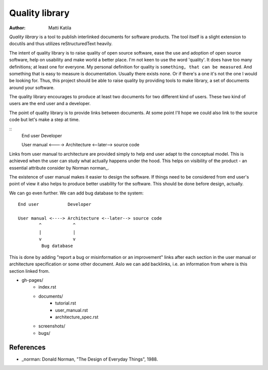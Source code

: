 
===============
Quality library
===============

:author: Matti Katila


*Quality library* is a tool to publish interlinked documents for
software products. The tool itself is a slight extension to docutils
and thus utilizes reStructuredText heavily.

The intent of quality library is to raise quality of open source
software, ease the use and adoption of open source software, help on
usability and make world a better place. I'm not keen to use the word
'quality'. It does have too many definitions; at least one for
everyone. My personal definition for quality is ``something, that can
be measured``. And something that is easy to measure is
documentation. Usually there exists none. Or if there's a one it's not
the one I would be looking for. Thus, this project should be able to
raise quality by providing tools to make library, a set of documents
around your software. 

The quality library encourages to produce at least two documents for
two different kind of users. These two kind of users are the end user
and a developer.

The point of quality library is to provide links between documents.
At some point I'll hope we could also link to the source code but
let's make a step at time.
   
::
     End user           Developer

     User manual <----> Architecture <--later--> source code

Links from user manual to architecture are provided simply to help end
user adapt to the conceptual model. This is achieved when the user can
study what actually happens under the hood. This helps on visibility
of the product - an essential attribute consider by Norman norman_.

The existence of user manual makes it easier to design the
software. If things need to be considered from end user's point of
view it also helps to produce better usability for the software. This
should be done before design, actually.

We can go even further. We can add bug database to the system::

     End user           Developer

     User manual <----> Architecture <--later--> source code
             ^            ^
             |            |
             v            v
              Bug database 

This is done by adding "report a bug or misinformation or an
improvement" links after each section in the user manual or
architecture specification or some other document. Aslo we can add
backlinks, i.e. an information from where is this section linked from.

* gh-pages/
    * index.rst
    * documents/
        * tutorial.rst
        * user_manual.rst
        * architecture_spec.rst
    * screenshots/
    * bugs/
   



References
------------

* _norman: Donald Norman, "The Design of Everyday Things", 1988.
